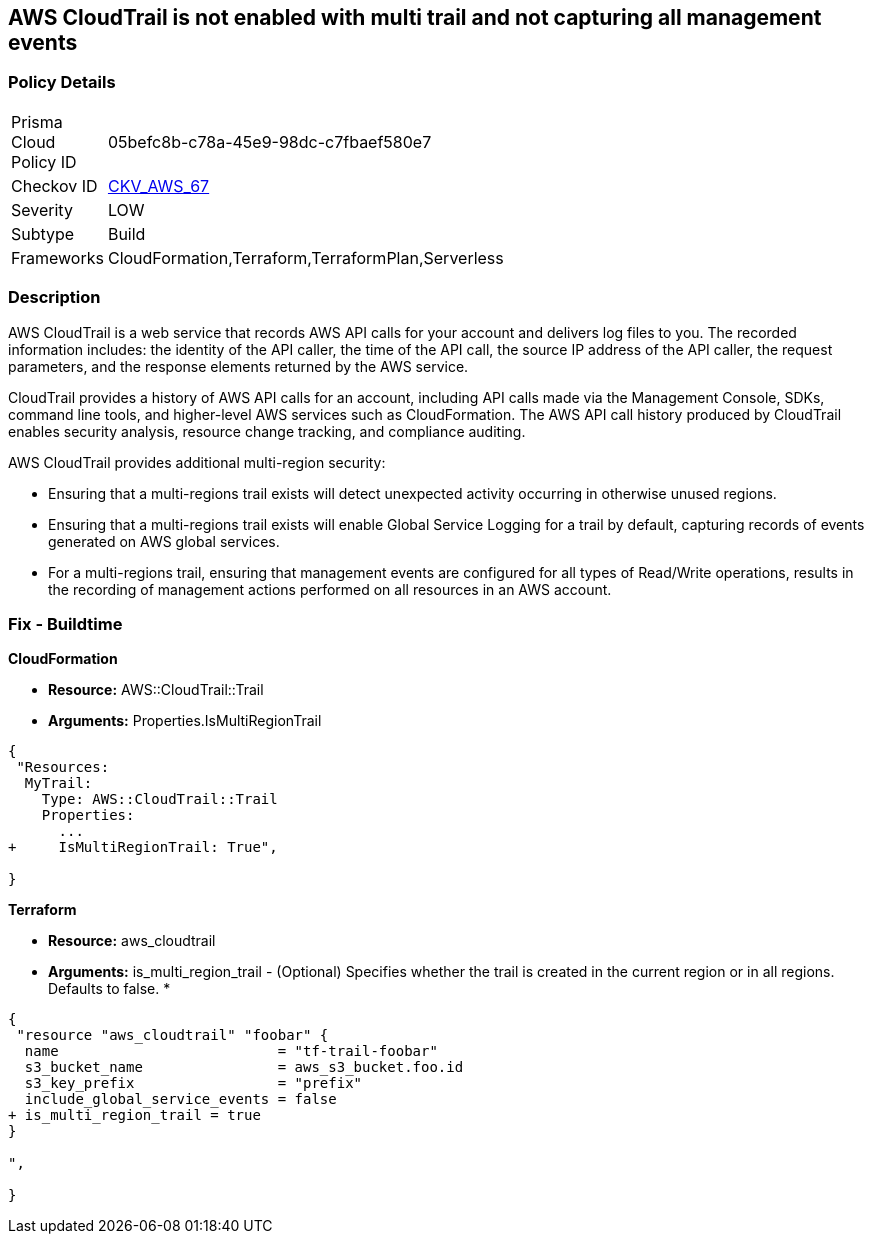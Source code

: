 == AWS CloudTrail is not enabled with multi trail and not capturing all management events


=== Policy Details 

[width=45%]
[cols="1,1"]
|===
|Prisma Cloud Policy ID 
| 05befc8b-c78a-45e9-98dc-c7fbaef580e7

|Checkov ID 
| https://github.com/bridgecrewio/checkov/tree/master/checkov/terraform/checks/resource/aws/CloudtrailMultiRegion.py[CKV_AWS_67]

|Severity
|LOW

|Subtype
|Build
//, Run

|Frameworks
|CloudFormation,Terraform,TerraformPlan,Serverless

|===


=== Description 


AWS CloudTrail is a web service that records AWS API calls for your account and delivers log files to you.
The recorded information includes: the identity of the API caller, the time of the API call, the source IP address of the API caller, the request parameters, and the response elements returned by the AWS service.

CloudTrail provides a history of AWS API calls for an account, including API calls made via the Management Console, SDKs, command line tools, and higher-level AWS services such as CloudFormation.
The AWS API call history produced by CloudTrail enables security analysis, resource change tracking, and compliance auditing.

AWS CloudTrail provides additional multi-region security:

* Ensuring that a multi-regions trail exists will detect unexpected activity occurring in otherwise unused regions.
* Ensuring that a multi-regions trail exists will enable Global Service Logging for a trail by default, capturing records of events generated on AWS global services.
* For a multi-regions trail, ensuring that management events are configured for all types of Read/Write operations, results in the recording of management actions performed on all resources in an AWS account.

////
=== Fix - Runtime


* AWS Console* 


To enable global (multi-region) CloudTrail logging, follow these steps:

. Log in to the AWS Management Console at https://console.aws.amazon.com/.

. Open the https://console.aws.amazon.com/cloudtrail/ [Cloudtrail dashboard].

. On the left navigation pane, click * Trails*.

. Click * Get Started Now*.

. Click * Add new trail **.

. Enter a trail name in the * Trail name* box.

. Set * Apply trail to all regions* option to * Yes*.

. Enter an S3 bucket name in the * S3 bucket* box.

. Click * Create*.
+
If one or more trail already exist, select the target trail to enable global logging, using the following steps:

. Next to * Apply trail to all regions*, click the edit icon (pencil) and select * Yes*.

. Click * Save*.

. Next to * Management Events*, click the edit icon (pencil) and select * All* Read/Write Events.

. Click * Save*.


* CLI Command* 


To create a multi-region trail, use the following command:
[,bash]
----
aws cloudtrail create-trail
--name & lt;trail_name>
--bucket-name & lt;s3_bucket_for_cloudtrail>
--is-multi-region-trail aws cloudtrail update-trail
--name & lt;trail_name>
--is-multi-region-trail
----

NOTE: Creating a CloudTrail with a CLI command, without providing any overriding options, configures Read/Write Management Events to All.
////

=== Fix - Buildtime


*CloudFormation* 


* *Resource:* AWS::CloudTrail::Trail
* *Arguments:* Properties.IsMultiRegionTrail


[source,yaml]
----
{
 "Resources: 
  MyTrail:
    Type: AWS::CloudTrail::Trail
    Properties: 
      ...
+     IsMultiRegionTrail: True",
       
}
----

*Terraform* 


* *Resource:* aws_cloudtrail
* *Arguments:* is_multi_region_trail - (Optional) Specifies whether the trail is created in the current region or in all regions.
Defaults to false.
*


[source,go]
----
{
 "resource "aws_cloudtrail" "foobar" {
  name                          = "tf-trail-foobar"
  s3_bucket_name                = aws_s3_bucket.foo.id
  s3_key_prefix                 = "prefix"
  include_global_service_events = false
+ is_multi_region_trail = true
}

",
 
}
----
